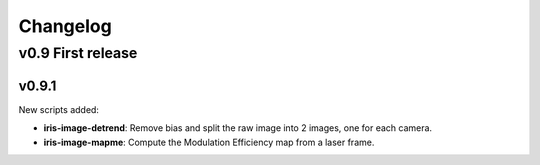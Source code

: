 Changelog
#########

	
v0.9 First release
******************



v0.9.1
======

New scripts added:

* **iris-image-detrend**: Remove bias and split the raw image into 2
  images, one for each camera.

* **iris-image-mapme**: Compute the Modulation Efficiency map from a
  laser frame.
